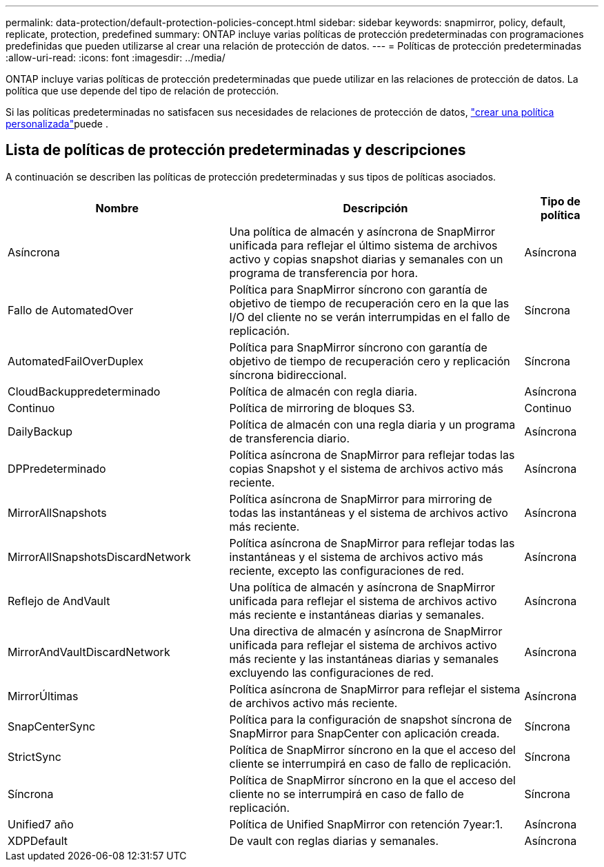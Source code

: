 ---
permalink: data-protection/default-protection-policies-concept.html 
sidebar: sidebar 
keywords: snapmirror, policy, default, replicate, protection, predefined 
summary: ONTAP incluye varias políticas de protección predeterminadas con programaciones predefinidas que pueden utilizarse al crear una relación de protección de datos. 
---
= Políticas de protección predeterminadas
:allow-uri-read: 
:icons: font
:imagesdir: ../media/


[role="lead"]
ONTAP incluye varias políticas de protección predeterminadas que puede utilizar en las relaciones de protección de datos. La política que use depende del tipo de relación de protección.

Si las políticas predeterminadas no satisfacen sus necesidades de relaciones de protección de datos, link:create-custom-replication-policy-concept.html["crear una política personalizada"]puede .



== Lista de políticas de protección predeterminadas y descripciones

A continuación se describen las políticas de protección predeterminadas y sus tipos de políticas asociados.

[cols="3,4,1"]
|===
| Nombre | Descripción | Tipo de política 


| Asíncrona | Una política de almacén y asíncrona de SnapMirror unificada para reflejar el último sistema de archivos activo y copias snapshot diarias y semanales con un programa de transferencia por hora. | Asíncrona 


| Fallo de AutomatedOver | Política para SnapMirror síncrono con garantía de objetivo de tiempo de recuperación cero en la que las I/O del cliente no se verán interrumpidas en el fallo de replicación. | Síncrona 


| AutomatedFailOverDuplex | Política para SnapMirror síncrono con garantía de objetivo de tiempo de recuperación cero y replicación síncrona bidireccional. | Síncrona 


| CloudBackuppredeterminado | Política de almacén con regla diaria. | Asíncrona 


| Continuo | Política de mirroring de bloques S3. | Continuo 


| DailyBackup | Política de almacén con una regla diaria y un programa de transferencia diario. | Asíncrona 


| DPPredeterminado | Política asíncrona de SnapMirror para reflejar todas las copias Snapshot y el sistema de archivos activo más reciente. | Asíncrona 


| MirrorAllSnapshots | Política asíncrona de SnapMirror para mirroring de todas las instantáneas y el sistema de archivos activo más reciente. | Asíncrona 


| MirrorAllSnapshotsDiscardNetwork | Política asíncrona de SnapMirror para reflejar todas las instantáneas y el sistema de archivos activo más reciente, excepto las configuraciones de red. | Asíncrona 


| Reflejo de AndVault | Una política de almacén y asíncrona de SnapMirror unificada para reflejar el sistema de archivos activo más reciente e instantáneas diarias y semanales. | Asíncrona 


| MirrorAndVaultDiscardNetwork | Una directiva de almacén y asíncrona de SnapMirror unificada para reflejar el sistema de archivos activo más reciente y las instantáneas diarias y semanales excluyendo las configuraciones de red. | Asíncrona 


| MirrorÚltimas | Política asíncrona de SnapMirror para reflejar el sistema de archivos activo más reciente. | Asíncrona 


| SnapCenterSync | Política para la configuración de snapshot síncrona de SnapMirror para SnapCenter con aplicación creada. | Síncrona 


| StrictSync | Política de SnapMirror síncrono en la que el acceso del cliente se interrumpirá en caso de fallo de replicación. | Síncrona 


| Síncrona | Política de SnapMirror síncrono en la que el acceso del cliente no se interrumpirá en caso de fallo de replicación. | Síncrona 


| Unified7 año | Política de Unified SnapMirror con retención 7year:1. | Asíncrona 


| XDPDefault | De vault con reglas diarias y semanales. | Asíncrona 
|===